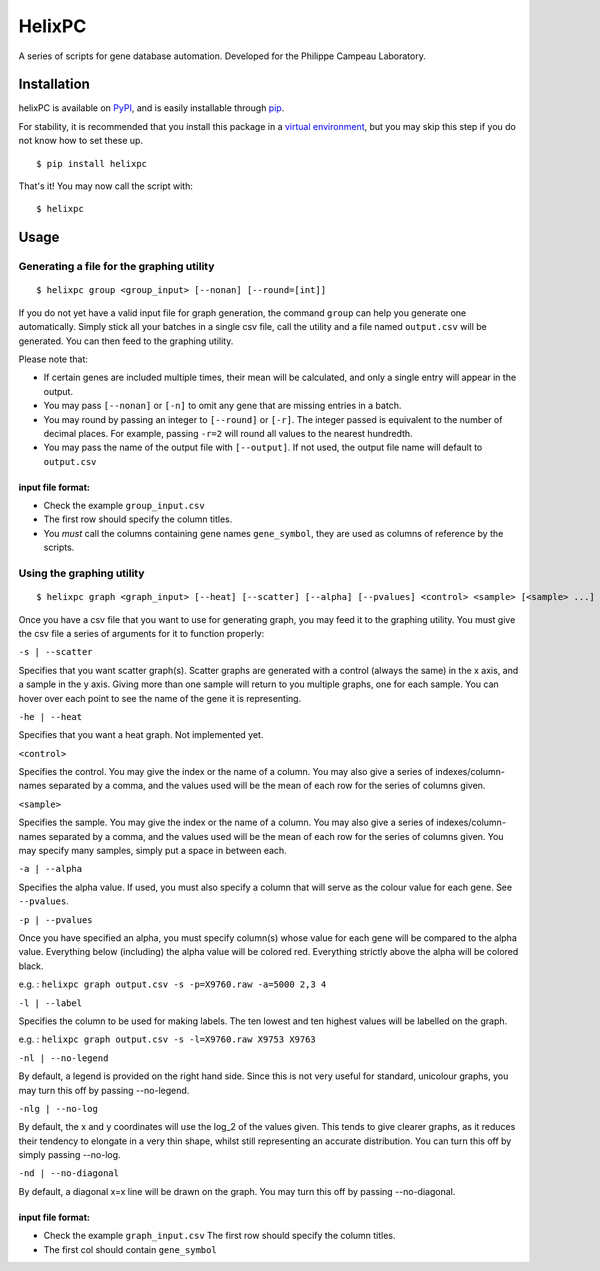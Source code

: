 ========
HelixPC
========

A series of scripts for gene database automation. Developed for the
Philippe Campeau Laboratory.


.. image:: http://i.imgur.com/pRZoaiC.png
  :width: 800px
  :align: center
  :alt: alternate text


Installation
------------

helixPC is available on `PyPI
<https://pypi.python.org/pypi/helixpc>`_, and is easily installable
through `pip <https://pypi.python.org/pypi/pip>`_. 

For stability, it is recommended that you install this package in a
`virtual environment <https://pypi.python.org/pypi/virtualenv>`_, but
you may skip this step if you do not know how to set these up.

::

   $ pip install helixpc


That's it! You may now call the script with:

::

   $ helixpc
    
Usage
-----

Generating a file for the graphing utility
^^^^^^^^^^^^^^^^^^^^^^^^^^^^^^^^^^^^^^^^^^

::
 
$ helixpc group <group_input> [--nonan] [--round=[int]]

If you do not yet have a valid input file for graph generation, the
command ``group`` can help you generate one automatically. Simply stick
all your batches in a single csv file, call the utility and a file
named ``output.csv`` will be generated. You can then feed to the
graphing utility.

Please note that: 

- If certain genes are included multiple times, their
  mean will be calculated, and only a single entry will appear in 
  the output.
 
- You may pass ``[--nonan]`` or ``[-n]`` to omit any gene that
  are missing entries in a batch.

- You may round by passing an integer to ``[--round]`` or
  ``[-r]``. The integer passed is equivalent to the number of decimal
  places. For example, passing ``-r=2`` will round all values to the
  nearest hundredth.

- You may pass the name of the output file with ``[--output]``. If not
  used, the output file name will default to ``output.csv``

input file format: 
""""""""""""""""""

- Check the example ``group_input.csv``
- The first row should specify the column titles.  
- You *must* call the columns containing gene names ``gene_symbol``, 
  they are used as columns of reference by the scripts.


Using the graphing utility
^^^^^^^^^^^^^^^^^^^^^^^^^^
::

$ helixpc graph <graph_input> [--heat] [--scatter] [--alpha] [--pvalues] <control> <sample> [<sample> ...]

Once you have a csv file that you want to use for generating graph,
you may feed it to the graphing utility.  You must give the csv file a
series of arguments for it to function properly:

``-s | --scatter``

Specifies that you want scatter graph(s).  Scatter graphs are
generated with a control (always the same) in the x axis, and a sample
in the y axis. Giving more than one sample will return to you multiple
graphs, one for each sample. You can hover over each point to see the
name of the gene it is representing.

``-he | --heat``

Specifies that you want a heat graph.  Not implemented yet.

``<control>``

Specifies the control. You may give the index or the name of a
column. You may also give a series of indexes/column-names separated
by a comma, and the values used will be the mean of each row for the
series of columns given.

``<sample>``

Specifies the sample. You may give the index or the name of a
column. You may also give a series of indexes/column-names separated
by a comma, and the values used will be the mean of each row for the
series of columns given. You may specify many samples, simply put
a space in between each.

``-a | --alpha``

Specifies the alpha value. If used, you must also specify a column
that will serve as the colour value for each gene. See ``--pvalues``.

``-p | --pvalues``

Once you have specified an alpha, you must specify column(s) whose
value for each gene will be compared to the alpha value. Everything
below (including) the alpha value will be colored red. Everything strictly above
the alpha will be colored black.

e.g. : ``helixpc graph output.csv -s -p=X9760.raw -a=5000 2,3 4``

.. image:: https://i.imgur.com/LKUqoP8.png
  :width: 500px
  :align: center
  :alt: alternate text


``-l | --label``

Specifies the column to be used for making labels. The ten lowest and
ten highest values will be labelled on the graph.

e.g. : ``helixpc graph output.csv -s -l=X9760.raw X9753 X9763``

.. image:: https://i.imgur.com/N1tNhiK.png
  :width: 500px
  :align: center
  :alt: alternate text

``-nl | --no-legend``

By default, a legend is provided on the right hand side. Since this is
not very useful for standard, unicolour graphs, you may turn this off
by passing --no-legend.

``-nlg | --no-log``

By default, the x and y coordinates will use the log_2 of the values
given. This tends to give clearer graphs, as it reduces their tendency
to elongate in a very thin shape, whilst still representing an
accurate distribution. You can turn this off by simply passing
--no-log.

``-nd | --no-diagonal``

By default, a diagonal x=x line will be drawn on the graph. You may
turn this off by passing --no-diagonal.

input file format:
""""""""""""""""""

- Check the example ``graph_input.csv`` The first row should specify
  the column titles.
- The first col should contain ``gene_symbol``
